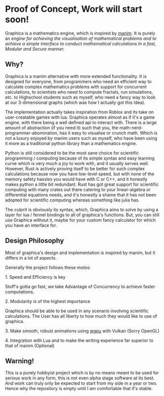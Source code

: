 * Proof of Concept, Work will start soon!

Graphica is a mathematics engine, which is inspired by [[https://github.com/3b1b/manim][manim]]. It is purely an /engine for achieving the visualisation of mathematical problems and to achieve a simple interface to conduct mathematical calculations In a fast, Modular and Secure manner./

** Why?

Graphica is a manim alternative with more extended functionality. It is designed for everyone, from programmers who need an efficient way to calculate complex mathematics problems with support for concurrent calculations,
to scientists who need to compute fractals, run simulations, etc. to Highschool students such as myself, who need a fancy way to look at our 3-dimensional graphs (which was how I actually got this Idea).

The implementation actually takes inspiration from Roblox and its take on user-creatable games with lua. Graphica operates almost as if it's a game engine, with there being a well defined api to interact with.
There is a large amount of abstraction (if you need it) such that you, the math-nerd-programmer-abomination, has it easy to visualise or crunch math. Which is not a luxury enjoyed by manim users such as myself, who have been
using it more as a traditional python library than a mathematics engine.

Python is still considered to be the most sane choice for scientific programming / computing because of its simple syntax and easy learning curve which is very much a joy to work with, and it usually serves well.
However, Rust is actively proving itself to be better for such complex calculations because now you have low-level speed, but with none of the memory safety hassles you would have with C or C++, and it honestly makes python a little
bit redundant. Rust has got great support for scientific computing with many crates out there catering to your linear-algebra or differential equations needs, and it's honestly a shame that it has not been adopted
for scientific computing whereas something like julia has.

The culprit is obviously its syntax, which, Graphica aims to solve by using a layer for lua / fennel bindings to all of graphica's functions. But, you can still use Graphica without it,
maybe for your custom fancy calculator for which you have an interface for.

** Design Philosophy

Most of graphica's design and implementation is inspired by manim, but it differs in a lot of aspects.

Generally the project follows these motos:

**** 1. Speed and Efficiency is key
Stuff's gotta go fast, we take Advantage of Concurrency to achieve faster computations.

**** 2. Modularity is of the highest importance
Graphica should be able to be used in any scenario involving scientific calculations. The User has all liberty to how much they would like to use of graphica.

**** 3. Make smooth, robust animations using [[https://github.com/gfx-rs/wgpu][wgpu]] with Vulkan (Sorry OpenGL)

**** 4. Integration with Lua and to make the writing experience far superior to that of manim (Optional)

** Warning!

This is a purely hobbyist project which is by no means meant to be used for serious work in any form, this is not even alpha stage software at its best. And work can truly only be expected to start from my side in a year or two. Hence why the repository is empty until I am comfortable that it's stable.
